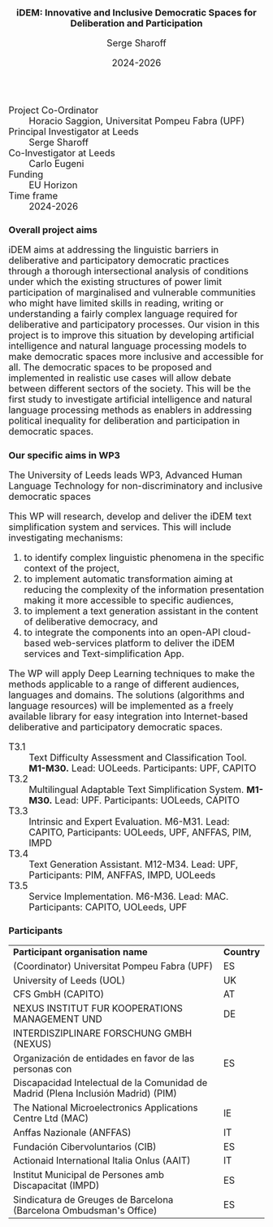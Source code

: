 #+TITLE: iDEM: Innovative and Inclusive Democratic Spaces for Deliberation and Participation
#+AUTHOR: Serge Sharoff
#+DATE: 2024-2026
#+OPTIONS: toc:nil
#+LATEX_HEADER: \usepackage{times}
#+LATEX_HEADER: \usepackage{apalike}
#+HTML_HEAD_EXTRA: <style>*{font-size: large;}</style>

 + Project Co-Ordinator :: Horacio Saggion, Universitat Pompeu Fabra (UPF)
 + Principal Investigator at Leeds :: Serge Sharoff
 + Co-Investigator at Leeds :: Carlo Eugeni
 + Funding ::  EU Horizon
 + Time frame :: 2024-2026

* Overall project aims
iDEM aims at addressing the linguistic  barriers in deliberative and participatory
democratic practices through a thorough intersectional analysis of
conditions under which the existing structures of power limit
participation of marginalised and vulnerable communities who might have
limited skills in reading, writing or understanding a fairly complex
language required for deliberative and participatory processes. Our
vision in this project is to improve this situation by developing
artificial intelligence and natural language processing models
to make democratic spaces more inclusive and accessible for all. The
democratic spaces to be proposed and implemented in realistic use cases
will allow debate between different sectors of the society. This will be
the first study to investigate artificial intelligence and natural
language processing methods as enablers in addressing political
inequality for deliberation and participation in democratic spaces.

* Our specific aims in WP3
The University of Leeds leads WP3, Advanced Human Language Technology for non-discriminatory and inclusive democratic spaces
  
This WP will research, develop and deliver the iDEM text simplification system and services. This will include investigating mechanisms:

 1. to identify complex linguistic phenomena in the specific context of the project,
 2. to implement automatic transformation aiming at reducing the complexity of the information presentation making it more accessible to specific audiences,
 3. to implement a text generation assistant in the content of deliberative democracy, and
 4. to integrate the components into an open-API cloud-based web-services platform to deliver the iDEM services and Text-simplification App.

The WP will apply Deep Learning techniques to make the methods applicable to a range of different audiences, languages and domains. The solutions (algorithms and language resources) will be implemented as a freely available library for easy integration into Internet-based deliberative and participatory democratic spaces.

  + T3.1 :: Text Difficulty Assessment and Classification Tool.
    *M1-M30.* Lead: UOLeeds. Participants: UPF, CAPITO
  + T3.2 :: Multilingual Adaptable Text Simplification System.
    *M1-M30.* Lead: UPF. Participants: UOLeeds, CAPITO
  + T3.3 :: Intrinsic and Expert Evaluation.
    M6-M31. Lead: CAPITO, Participants: UOLeeds, UPF, ANFFAS, PIM, IMPD
  + T3.4 :: Text Generation Assistant.
    M12-M34. Lead: UPF, Participants: PIM, ANFFAS, IMPD, UOLeeds
  + T3.5 :: Service Implementation.
    M6-M36. Lead: MAC. Participants: CAPITO, UOLeeds, UPF


* Participants
| *Participant organisation name*                                                   | *Country* |
| (Coordinator) Universitat Pompeu Fabra (UPF)                                      | ES        |
| University of Leeds (UOL)                                                         | UK        |
| CFS GmbH (CAPITO)                                                                 | AT        |
| NEXUS INSTITUT FUR KOOPERATIONS MANAGEMENT UND                                                  | DE        |
|  INTERDISZIPLINARE FORSCHUNG GMBH (NEXUS)                                                            |           |
| Organización de entidades en favor de las personas con                            | ES        |
| Discapacidad Intelectual de la Comunidad de Madrid (Plena Inclusión Madrid) (PIM) |           |
| The National Microelectronics Applications Centre Ltd (MAC)                       | IE        |
| Anffas Nazionale (ANFFAS)                                                         | IT        |
| Fundación Cibervoluntarios (CIB)                                                  | ES        |
| Actionaid International Italia Onlus (AAIT)                                       | IT        |
| Institut Municipal de Persones amb Discapacitat (IMPD)                            | ES        |
| Sindicatura de Greuges de Barcelona (Barcelona Ombudsman's Office)                                    | ES        |


  
